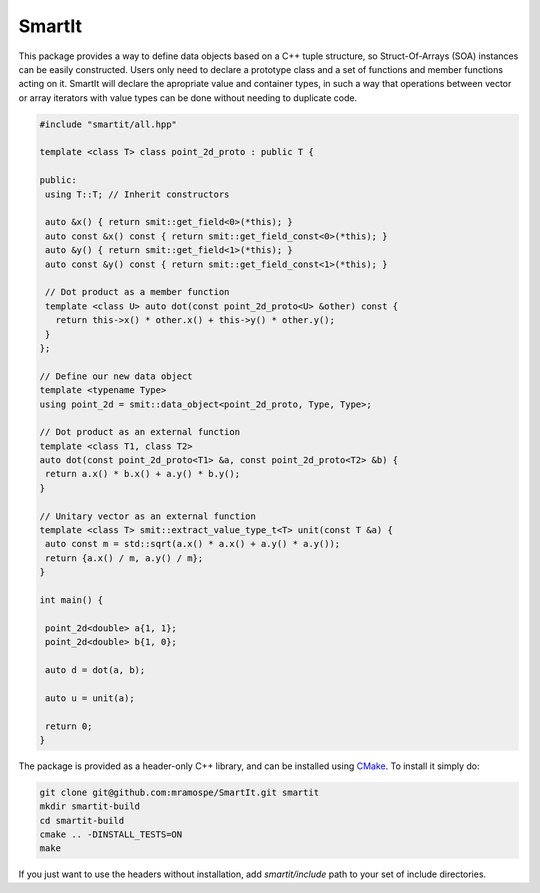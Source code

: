 =======
SmartIt
=======

This package provides a way to define data objects based on a C++ tuple structure, so Struct-Of-Arrays (SOA) instances can be easily constructed.
Users only need to declare a prototype class and a set of functions and member functions acting on it.
SmartIt will declare the apropriate value and container types, in such a way that operations between vector or array iterators with value types can be done without needing to duplicate code.

.. code-block:: cpp

    #include "smartit/all.hpp"

    template <class T> class point_2d_proto : public T {

    public:
     using T::T; // Inherit constructors

     auto &x() { return smit::get_field<0>(*this); }
     auto const &x() const { return smit::get_field_const<0>(*this); }
     auto &y() { return smit::get_field<1>(*this); }
     auto const &y() const { return smit::get_field_const<1>(*this); }

     // Dot product as a member function
     template <class U> auto dot(const point_2d_proto<U> &other) const {
       return this->x() * other.x() + this->y() * other.y();
     }
    };

    // Define our new data object
    template <typename Type>
    using point_2d = smit::data_object<point_2d_proto, Type, Type>;

    // Dot product as an external function
    template <class T1, class T2>
    auto dot(const point_2d_proto<T1> &a, const point_2d_proto<T2> &b) {
     return a.x() * b.x() + a.y() * b.y();
    }

    // Unitary vector as an external function
    template <class T> smit::extract_value_type_t<T> unit(const T &a) {
     auto const m = std::sqrt(a.x() * a.x() + a.y() * a.y());
     return {a.x() / m, a.y() / m};
    }

    int main() {

     point_2d<double> a{1, 1};
     point_2d<double> b{1, 0};

     auto d = dot(a, b);

     auto u = unit(a);

     return 0;
    }

The package is provided as a header-only C++ library, and can be installed using `CMake <https://cmake.org/>`_.
To install it simply do:

.. code-block:: bash

   git clone git@github.com:mramospe/SmartIt.git smartit
   mkdir smartit-build
   cd smartit-build
   cmake .. -DINSTALL_TESTS=ON
   make

If you just want to use the headers without installation, add *smartit/include* path to your set of include directories.
